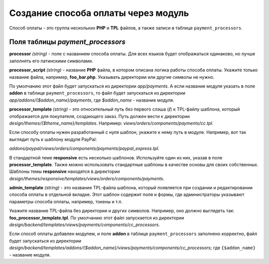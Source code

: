 ************************************
Создание способа оплаты через модуль
************************************

Способ оплаты - это группа нескольких **PHP** и **TPL** файлов, а также записи в таблице ``payment_processors``.

=================================
Поля таблицы *payment_processors*
=================================

**processor** *(string)* - поле с названием способа оплаты. Для всех языков будет отображаться одинаково, но лучше заполнять его латинскими символами. 

**processor_script** *(string)* - название **PHP** файла, в котором описана логика работы способа оплаты. Укажите только название файла, например, **foo_bar.php**. Указывать директории или другие символы не нужно.

По умолчанию этот файл будет запускаться из директории *app/payments*. А если название модуля указать в поле **addon** в таблице ``payment_processors``, то файл будет запускаться из директории *app/addons/{$addon_name}/payments*, где *$addon_name* - название модуля.

**processor_template** *(string)* - это относительный путь без первого слэша (**/**) к TPL-файлу шаблона, который отображается для покупателя, создающего заказ. Путь должен вести к директории *design/themes/{$theme_name}/templates*. Например: *views/orders/components/payments/cc.tpl*.

Если способу оплаты нужен разработанный с нуля шаблон, укажите к нему путь в модуле. Например, вот так выглядит путь к шаблону модуля PayPal:

*addons/paypal/views/orders/components/payments/paypal_express.tpl*.
  
В стандартной теме **responsive** есть несколько шаблонов. Используйте один из них, указав в поле **processor_template**. Также можно использовать стандартные шаблоны в качестве основы для своих собственных. Шаблоны темы **responsive** находятся в директории *design/themes/responsive/templates/views/orders/components/payments*.

**admin_template** *(string)* - это название TPL-файла шаблона, который появляется при создании и редактировании способа оплаты в отдельной вкладке. Этот шаблон содержит поля и формы, где администраторы указывают параметры способа оплаты, например, токены и т.п.

Укажите название TPL-файла без директории и других символов. Например, оно должно выглядеть так: **foo_processor_template.tpl**. По умолчанию этот файл запускается из директории *design/backend/templates/views/payments/components/cc_processors*.
  
Если способ оплаты добавлен модулем, и поле **addon** в таблице ``payment_processors`` заполнено корректно, файл будет запускаться из директории *design/backend/templates/addons/{$addon_name}/views/payments/components/cc_processors*; где ``{$addon_name}`` - название модуля.

